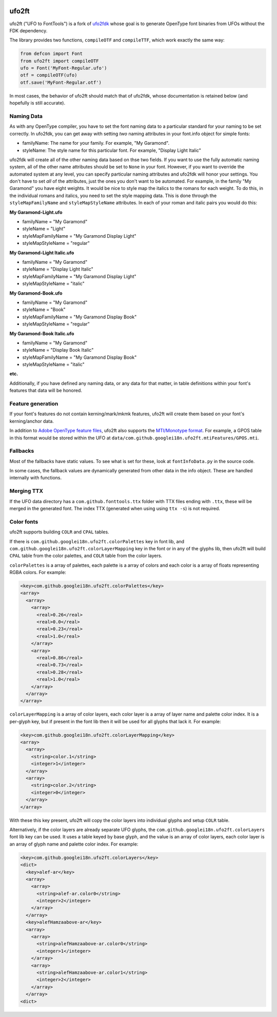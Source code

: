 |GitHub Actions status| |PyPI Version| |Codecov| |Gitter Chat|

ufo2ft
======

ufo2ft ("UFO to FontTools") is a fork of
`ufo2fdk <https://github.com/typesupply/ufo2fdk>`__ whose goal is to
generate OpenType font binaries from UFOs without the FDK dependency.

The library provides two functions, ``compileOTF`` and ``compileTTF``,
which work exactly the same way:

.. code:: python

    from defcon import Font
    from ufo2ft import compileOTF
    ufo = Font('MyFont-Regular.ufo')
    otf = compileOTF(ufo)
    otf.save('MyFont-Regular.otf')

In most cases, the behavior of ufo2ft should match that of ufo2fdk,
whose documentation is retained below (and hopefully is still accurate).

Naming Data
~~~~~~~~~~~

As with any OpenType compiler, you have to set the font naming data to a
particular standard for your naming to be set correctly. In ufo2fdk, you
can get away with setting *two* naming attributes in your font.info
object for simple fonts:

-  familyName: The name for your family. For example, "My Garamond".
-  styleName: The style name for this particular font. For example,
   "Display Light Italic"

ufo2fdk will create all of the other naming data based on thse two
fields. If you want to use the fully automatic naming system, all of the
other name attributes should be set to ``None`` in your font. However,
if you want to override the automated system at any level, you can
specify particular naming attributes and ufo2fdk will honor your
settings. You don't have to set *all* of the attributes, just the ones
you don't want to be automated. For example, in the family "My Garamond"
you have eight weights. It would be nice to style map the italics to the
romans for each weight. To do this, in the individual romans and
italics, you need to set the style mapping data. This is done through
the ``styleMapFamilyName`` and ``styleMapStyleName`` attributes. In each
of your roman and italic pairs you would do this:

**My Garamond-Light.ufo**

-  familyName = "My Garamond"
-  styleName = "Light"
-  styleMapFamilyName = "My Garamond Display Light"
-  styleMapStyleName = "regular"

**My Garamond-Light Italic.ufo**

-  familyName = "My Garamond"
-  styleName = "Display Light Italic"
-  styleMapFamilyName = "My Garamond Display Light"
-  styleMapStyleName = "italic"

**My Garamond-Book.ufo**

-  familyName = "My Garamond"
-  styleName = "Book"
-  styleMapFamilyName = "My Garamond Display Book"
-  styleMapStyleName = "regular"

**My Garamond-Book Italic.ufo**

-  familyName = "My Garamond"
-  styleName = "Display Book Italic"
-  styleMapFamilyName = "My Garamond Display Book"
-  styleMapStyleName = "italic"

**etc.**

Additionally, if you have defined any naming data, or any data for that
matter, in table definitions within your font's features that data will
be honored.


Feature generation
~~~~~~~~~~~~~~~~~~

If your font's features do not contain kerning/mark/mkmk features,
ufo2ft will create them based on your font's kerning/anchor data.

In addition to
`Adobe OpenType feature files <http://www.adobe.com/devnet/opentype/afdko/topic_feature_file_syntax.html>`__,
ufo2ft also supports the
`MTI/Monotype format <http://monotype.github.io/OpenType_Table_Source/otl_source.html>`__.
For example, a GPOS table in this format would be stored within the UFO at
``data/com.github.googlei18n.ufo2ft.mtiFeatures/GPOS.mti``.


Fallbacks
~~~~~~~~~

Most of the fallbacks have static values. To see what is set for these,
look at ``fontInfoData.py`` in the source code.

In some cases, the fallback values are dynamically generated from other
data in the info object. These are handled internally with functions.

Merging TTX
~~~~~~~~~~~

If the UFO data directory has a ``com.github.fonttools.ttx`` folder with TTX
files ending with ``.ttx``, these will be merged in the generated font.
The index TTX (generated when using using ``ttx -s``) is not required.

.. |GitHub Actions status| image:: https://github.com/googlefonts/ufo2ft/workflows/Test%20+%20Deploy/badge.svg
.. |PyPI Version| image:: https://img.shields.io/pypi/v/ufo2ft.svg
   :target: https://pypi.org/project/ufo2ft/
.. |Codecov| image:: https://codecov.io/gh/googlefonts/ufo2ft/branch/master/graph/badge.svg
   :target: https://codecov.io/gh/googlefonts/ufo2ft
.. |Gitter Chat| image:: https://badges.gitter.im/fonttools-dev/ufo2ft.svg
   :alt: Join the chat at https://gitter.im/fonttools-dev/ufo2ft
   :target: https://gitter.im/fonttools-dev/ufo2ft?utm_source=badge&utm_medium=badge&utm_campaign=pr-badge&utm_content=badge


Color fonts
~~~~~~~~~~~

ufo2ft supports building ``COLR`` and ``CPAL`` tables.

If there is ``com.github.googlei18n.ufo2ft.colorPalettes`` key in font lib, and
``com.github.googlei18n.ufo2ft.colorLayerMapping`` key in the font or
in any of the glyphs lib, then ufo2ft will build ``CPAL`` table from the color
palettes, and ``COLR`` table from the color layers.

``colorPalettes`` is a array of palettes, each palette is a array of colors and
each color is a array of floats representing RGBA colors. For example:

.. code:: xml

    <key>com.github.googlei18n.ufo2ft.colorPalettes</key>
    <array>
      <array>
        <array>
          <real>0.26</real>
          <real>0.0</real>
          <real>0.23</real>
          <real>1.0</real>
        </array>
        <array>
          <real>0.86</real>
          <real>0.73</real>
          <real>0.28</real>
          <real>1.0</real>
        </array>
      </array>
    </array>


``colorLayerMapping`` is a array of color layers, each color layer is a array of
layer name and palette color index. It is a per-glyph key, but if present in
the font lib then it will be used for all glyphs that lack it. For example:

.. code:: xml

      <key>com.github.googlei18n.ufo2ft.colorLayerMapping</key>
      <array>
        <array>
          <string>color.1</string>
          <integer>1</integer>
        </array>
        <array>
          <string>color.2</string>
          <integer>0</integer>
        </array>
      </array>

With these this key present, ufo2ft will copy the color layers into individual
glyphs and setup ``COLR`` table.

Alternatively, if the color layers are already separate UFO glyphs, the
``com.github.googlei18n.ufo2ft.colorLayers`` font lib key can be used. It uses
a table keyed by base glyph, and the value is an array of color layers, each
color layer is an array of glyph name and palette color index. For example:

.. code:: xml

    <key>com.github.googlei18n.ufo2ft.colorLayers</key>
    <dict>
      <key>alef-ar</key>
      <array>
        <array>
          <string>alef-ar.color0</string>
          <integer>2</integer>
        </array>
      </array>
      <key>alefHamzaabove-ar</key>
      <array>
        <array>
          <string>alefHamzaabove-ar.color0</string>
          <integer>1</integer>
        </array>
        <array>
          <string>alefHamzaabove-ar.color1</string>
          <integer>2</integer>
        </array>
      </array>
    <dict>
